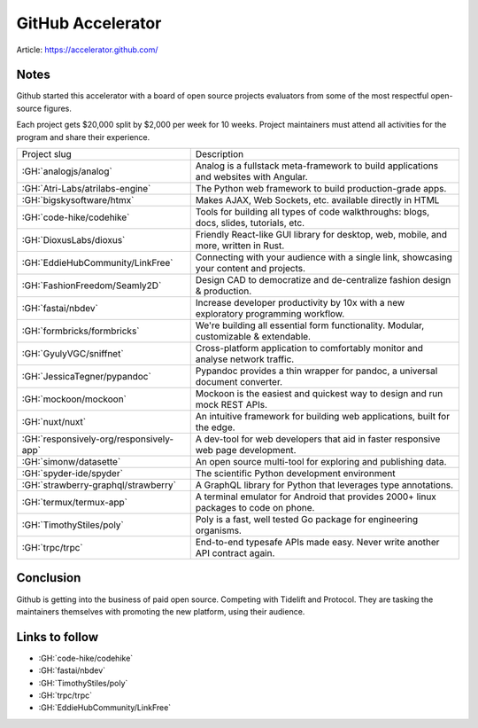 GitHub Accelerator
==================

Article: https://accelerator.github.com/

Notes
-----

Github started this accelerator with a board of open source projects
evaluators from some of the most respectful open-source figures.

Each project gets $20,000 split by $2,000 per week for 10 weeks.
Project maintainers must attend all activities for the program and share their experience.

========================================= ========================================================================================
Project slug                              Description
----------------------------------------- ----------------------------------------------------------------------------------------
:GH:`analogjs/analog`                     Analog is a fullstack meta-framework to build applications and websites with Angular.
:GH:`Atri-Labs/atrilabs-engine`           The Python web framework to build production-grade apps.
:GH:`bigskysoftware/htmx`                 Makes AJAX, Web Sockets, etc. available directly in HTML
:GH:`code-hike/codehike`                  Tools for building all types of code walkthroughs: blogs, docs, slides, tutorials, etc.
:GH:`DioxusLabs/dioxus`                   Friendly React-like GUI library for desktop, web, mobile, and more, written in Rust.
:GH:`EddieHubCommunity/LinkFree`          Connecting with your audience with a single link, showcasing your content and projects.
:GH:`FashionFreedom/Seamly2D`             Design CAD to democratize and de-centralize fashion design & production.
:GH:`fastai/nbdev`                        Increase developer productivity by 10x with a new exploratory programming workflow.
:GH:`formbricks/formbricks`               We're building all essential form functionality. Modular, customizable & extendable.
:GH:`GyulyVGC/sniffnet`                   Cross-platform application to comfortably monitor and analyse network traffic.
:GH:`JessicaTegner/pypandoc`              Pypandoc provides a thin wrapper for pandoc, a universal document converter.
:GH:`mockoon/mockoon`                     Mockoon is the easiest and quickest way to design and run mock REST APIs.
:GH:`nuxt/nuxt`                           An intuitive framework for building web applications, built for the edge.
:GH:`responsively-org/responsively-app`   A dev-tool for web developers that aid in faster responsive web page development.
:GH:`simonw/datasette`                    An open source multi-tool for exploring and publishing data.
:GH:`spyder-ide/spyder`                   The scientific Python development environment
:GH:`strawberry-graphql/strawberry`       A GraphQL library for Python that leverages type annotations.
:GH:`termux/termux-app`                   A terminal emulator for Android that provides 2000+ linux packages to code on phone.
:GH:`TimothyStiles/poly`                  Poly is a fast, well tested Go package for engineering organisms.
:GH:`trpc/trpc`                           End-to-end typesafe APIs made easy. Never write another API contract again.
========================================= ========================================================================================

Conclusion
----------

Github is getting into the business of paid open source.
Competing with Tidelift and Protocol.
They are tasking the maintainers themselves with promoting the new platform, using their audience.

Links to follow
---------------

- :GH:`code-hike/codehike`
- :GH:`fastai/nbdev`
- :GH:`TimothyStiles/poly`
- :GH:`trpc/trpc`
- :GH:`EddieHubCommunity/LinkFree`
